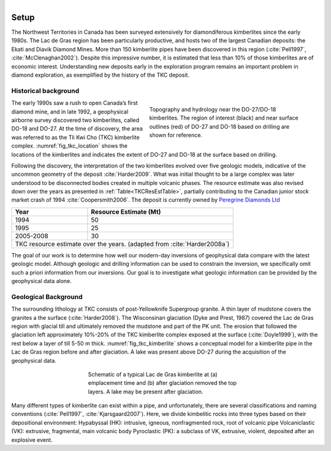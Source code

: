 .. _tkc_setup:

.. figure:: images/TKC_sevensteps.png
    :align: right
    :figwidth: 30%

Setup
=====

The Northwest Territories in Canada has been surveyed extensively for
diamondiferous kimberlites since the early 1980s. The Lac de Gras region has
been particularly productive, and hosts two of the largest Canadian deposits:
the Ekati and Diavik Diamond Mines. More than 150 kimberlite pipes have been
discovered in this region (:cite:`Pell1997`, :cite:`McClenaghan2002`). Despite
this impressive number, it is estimated that less than 10% of those
kimberlites are of economic interest. Understanding new deposits early in the
exploration program remains an important problem in diamond exploration, as
exemplified by the history of the TKC deposit.

.. figure:: images/Ekati_Location.png
    :align: center
    :figwidth: 75%
    :name: fig_ekati_location

Historical background
---------------------

.. figure:: images/Topography_Hydro.png
    :align: right
    :figwidth: 50%
    :name: fig_tkc_location

    Topography and hydrology near the DO-27/DO-18 kimberlites. The region of
    interest (black) and near surface outlines (red) of DO-27 and DO-18  based
    on drilling are shown for reference.


The early 1990s saw a rush to open Canada’s first diamond mine, and in late
1992, a geophysical airborne survey discovered two kimberlites, called DO-18
and DO-27. At the time of discovery, the area was referred to as the Tli Kwi
Cho (TKC) kimberlite complex. :numref:`fig_tkc_location` shows the locations
of the kimberlites and indicates the extent of DO-27 and DO-18 at the surface
based on drilling.


Following the discovery, the interpretation of the two kimberlites evolved
over five geologic models, indicative of the uncommon geometry of the deposit
:cite:`Harder2009`. What was initial thought to be a large complex was later
understood to be disconnected bodies created in multiple volcanic phases. The
resource estimate was also revised down over the years as presented in
:ref:`Table<TKCResEstTable>`, partially contributing to the Canadian junior
stock market crash of 1994 :cite:`Coopersmith2006`. The deposit is currently
owned by `Peregrine Diamonds Ltd`_

.. _Peregrine Diamonds Ltd: https://www.pdiam.com/projects/peregrine-exploration

.. _TKCResEstTable:

+---------------------------+-----------------------------+
|       **Year**       	    | **Resource Estimate (Mt)**  |
+---------------------------+-----------------------------+
|       1994           	    |  50                         |
+---------------------------+-----------------------------+
| 1995                 	    |  25                         |
+---------------------------+-----------------------------+
| 2005-2008            	    |  30                         |
+---------------------------+-----------------------------+
|TKC resource estimate over the years.                    |
|(adapted from :cite:`Harder2008a`)                       |
+---------------------------+-----------------------------+


The goal of our work is to determine how well our modern-day inversions of
geophysical data compare with the latest geologic model. Although geologic and
drilling information can be used to constrain the inversion, we specifically
omit such a priori information from our inversions. Our goal is to investigate
what geologic information can be provided by the geophysical data alone.



Geological Background
---------------------
The surrounding lithology at TKC consists of post-Yellowknife Supergroup
granite. A thin layer of mudstone covers the granites a the surface
(:cite:`Harder2008`). The Wisconsinan glaciation (Dyke and Prest, 1987)
covered the Lac de Gras region with glacial till and ultimately removed the
mudstone and part of the PK unit. The erosion that followed the glaciation
left approximately 10%-20% of the TKC kimberlite complex exposed at the
surface (:cite:`Doyle1999`), with the rest below a layer of till 5-50 m thick.
:numref:`fig_tkc_kimberlite` shows a conceptual model for a kimberlite pipe in
the Lac de Gras region before and after glaciation. A lake was present above
DO-27 during the acquisition of the geophysical data.

.. The latest model by Harder et al (2009) hypothesized that DO-27 was created in
.. multiple volcanic phases. HK kimberlite intrusions are found on the
.. northeastern side of DO-27 from the initial phase, whereas a subsequent phase
.. created VK kimberlite (Doyle et al, 1999). This VK was disturbed during
.. another eruption, slightly to the southwest, which infilled the pipe with PK
.. kimberlite. In contrast to its southern neighbor, DO-18 is a VK kimberlite;
.. this supports the idea that its origin is distinctly different in geology and
.. evolution from DO-27. Harder et al (2008) and Doyle et al (1999) conclude that
.. DO-18 is not related to DO-27, despite their proximity.

.. figure:: images/TKC_Kimberlite.png
    :align: center
    :figwidth: 50%
    :name: fig_tkc_kimberlite

    Schematic of a typical Lac de Gras kimberlite at (a) emplacement time and
    (b) after glaciation removed the top layers. A lake may be present after
    glaciation.

Many different types of kimberlite can exist within a pipe, and unfortunately,
there are several classifications and naming conventions (:cite:`Pell1997`,
:cite:`Kjarsgaard2007`). Here, we divide kimbelitic rocks into three types based on
their depositional environment: Hypabyssal (HK): intrusive, igneous,
nonfragmented rock, root of volcanic pipe Volcaniclastic (VK): extrusive,
fragmental, main volcanic body Pyroclastic (PK): a subclass of VK, extrusive,
violent, deposited after an explosive event.





